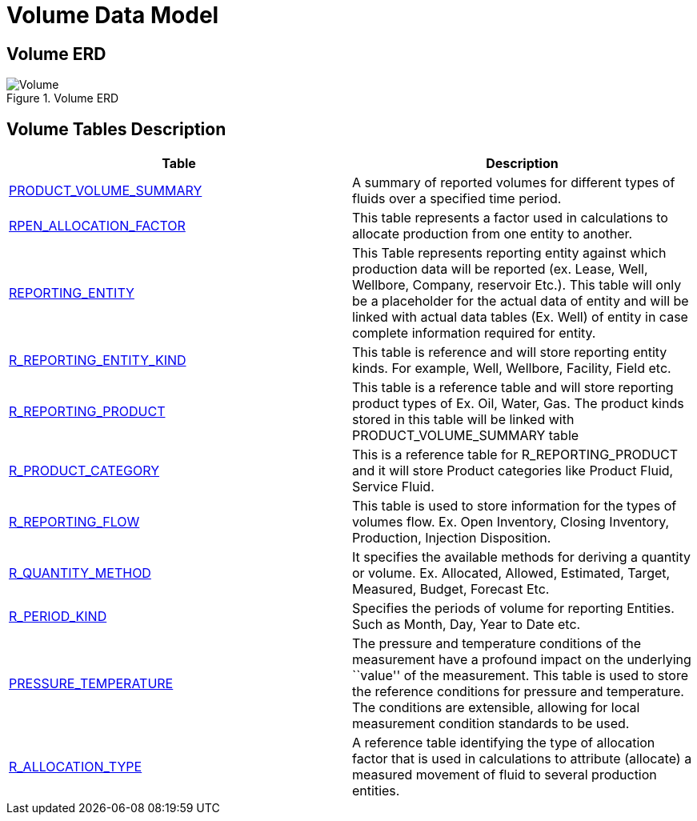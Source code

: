 = Volume Data Model

== Volume ERD

image::Volume.png[title="Volume ERD"]

== Volume Tables Description

[width="100%",cols="50%,50%",options="header",]
|===
|*Table* |*Description*
|xref:Data-Dictionary.adoc#product_volume_summary[PRODUCT_VOLUME_SUMMARY] |A summary of reported volumes for different types of fluids over a specified time period.
|xref:Data-Dictionary.adoc#rpen_allocation_factor[RPEN_ALLOCATION_FACTOR] |This table represents a factor used in calculations to allocate production from one entity to another.
|xref:Data-Dictionary.adoc#reporting_entity[REPORTING_ENTITY] |This Table represents reporting entity against which production data will be reported (ex. Lease, Well, Wellbore, Company, reservoir Etc.). This table will only be a placeholder for the actual data of entity and will be linked with actual data tables (Ex. Well) of entity in case complete information required for entity.
|xref:Data-Dictionary.adoc#r_reporting_entity_kind[R_REPORTING_ENTITY_KIND] |This table is reference and will store reporting entity kinds. For example, Well, Wellbore, Facility, Field etc.
|xref:Data-Dictionary.adoc#r_reporting_product[R_REPORTING_PRODUCT] |This table is a reference table and will store reporting product types of Ex. Oil, Water, Gas. The product kinds stored in this table will be linked with PRODUCT_VOLUME_SUMMARY table
|xref:Data-Dictionary.adoc#r_product_category[R_PRODUCT_CATEGORY] |This is a reference table for R_REPORTING_PRODUCT and it will store Product categories like Product Fluid, Service Fluid.
|xref:Data-Dictionary.adoc#r_reporting_flow[R_REPORTING_FLOW] |This table is used to store information for the types of volumes flow. Ex. Open Inventory, Closing Inventory, Production, Injection Disposition.
|xref:Data-Dictionary.adoc#r_quantity_method[R_QUANTITY_METHOD] |It specifies the available methods for deriving a quantity or volume. Ex. Allocated, Allowed, Estimated, Target, Measured, Budget, Forecast Etc.
|xref:Data-Dictionary.adoc#r_period_kind[R_PERIOD_KIND] |Specifies the periods of volume for reporting Entities. Such as Month, Day, Year to Date etc.
|xref:Data-Dictionary.adoc#pressure_temperature[PRESSURE_TEMPERATURE] |The pressure and temperature conditions of the measurement have a profound impact on the underlying ``value'' of the measurement. This table is used to store the reference conditions for pressure and temperature. The conditions are extensible, allowing for local measurement condition standards to be used.
|xref:Data-Dictionary.adoc#r_allocation_type[R_ALLOCATION_TYPE] |A reference table identifying the type of allocation factor that is used in calculations to attribute (allocate) a measured movement of fluid to several production entities.
|===
